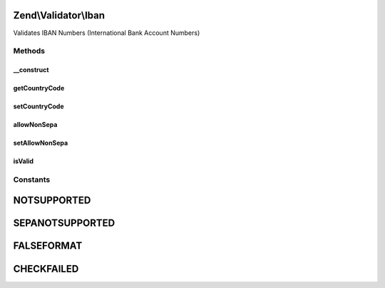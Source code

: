 .. Validator/Iban.php generated using docpx on 01/30/13 03:32am


Zend\\Validator\\Iban
=====================

Validates IBAN Numbers (International Bank Account Numbers)

Methods
+++++++

__construct
-----------

.. function:: __construct()


    Sets validator options

    :param array|Traversable: OPTIONAL



getCountryCode
--------------

.. function:: getCountryCode()


    Returns the optional country code by ISO 3166-1

    :rtype: string|null 



setCountryCode
--------------

.. function:: setCountryCode()


    Sets an optional country code by ISO 3166-1

    :param string|null: 

    :rtype: Iban provides a fluent interface

    :throws: Exception\InvalidArgumentException 



allowNonSepa
------------

.. function:: allowNonSepa()


    Returns the optional allow non-sepa countries setting

    :rtype: bool 



setAllowNonSepa
---------------

.. function:: setAllowNonSepa()


    Sets the optional allow non-sepa countries setting

    :param bool: 

    :rtype: Iban provides a fluent interface



isValid
-------

.. function:: isValid()


    Returns true if $value is a valid IBAN

    :param string: 

    :rtype: bool 





Constants
+++++++++

NOTSUPPORTED
============

SEPANOTSUPPORTED
================

FALSEFORMAT
===========

CHECKFAILED
===========

